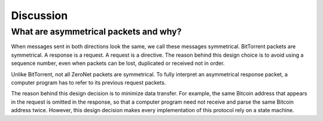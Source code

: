 Discussion
==========

What are asymmetrical packets and why?
--------------------------------------

When messages sent in both directions look the same,  we call these messages symmetrical. BitTorrent packets are symmetrical. A response is a request. A request is a directive. The reason behind this design choice is to avoid using a sequence number, even when packets can be lost, duplicated or received not in order.

Unlike BitTorrent, not all ZeroNet packets are symmetrical. To fully interpret an asymmetrical response packet, a computer program has to refer to its previous request packets.

The reason behind this design decision is to minimize data transfer. For example, the same Bitcoin address that appears in the request is omitted in the response, so that a computer program need not receive and parse the same Bitcoin address twice. However, this design decision makes every implementation of this protocol rely on a state machine.
